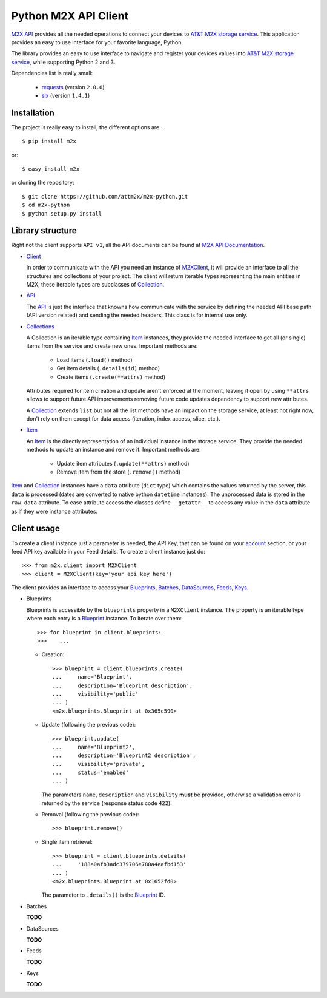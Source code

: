 Python M2X API Client
=====================

`M2X API`_ provides all the needed operations to connect your devices to `AT&T
M2X storage service`_. This application provides an easy to use interface for
your favorite language, Python.

The library provides an easy to use interface to navigate and register your
devices values into `AT&T M2X storage service`_, while supporting Python 2 and
3.

Dependencies list is really small:

    * requests_ (version ``2.0.0``)
    * six_ (version ``1.4.1``)


Installation
------------

The project is really easy to install, the different options are::

    $ pip install m2x

or::

    $ easy_install m2x

or cloning the repository::

    $ git clone https://github.com/attm2x/m2x-python.git
    $ cd m2x-python
    $ python setup.py install


Library structure
-----------------

Right not the client supports ``API v1``, all the API documents can be found at
`M2X API Documentation`_.

* Client_

  In order to communicate with the API you need an instance of `M2XClient`_, it
  will provide an interface to all the structures and collections of your
  project. The client will return iterable types representing the main entities
  in M2X, these iterable types are subclasses of Collection_.

* API_

  The API_ is just the interface that knowns how communicate with the service
  by defining the needed API base path (API version related) and sending the
  needed headers. This class is for internal use only.

* Collections_

  A Collection is an iterable type containing Item_ instances, they provide
  the needed interface to get all (or single) items from the service and create
  new ones. Important methods are:

    - Load items (``.load()`` method)
    - Get item details (``.details(id)`` method)
    - Create items (``.create(**attrs)`` method)

  Attributes required for item creation and update aren't enforced at the
  moment, leaving it open by using ``**attrs`` allows to support future API
  improvements removing future code updates dependency to support new
  attributes.

  A Collection_ extends ``list`` but not all the list methods have an impact on
  the storage service, at least not right now, don't rely on them except for
  data access (iteration, index access, slice, etc.).

* Item_

  An Item_ is the directly representation of an individual instance in the
  storage service. They provide the needed methods to update an instance and
  remove it. Important methods are:

    - Update item attributes (``.update(**attrs)`` method)
    - Remove item from the store (``.remove()`` method)

Item_ and Collection_ instances have a ``data`` attribute (``dict`` type) which
contains the values returned by the server, this ``data`` is processed (dates
are converted to native python ``datetime`` instances). The unprocessed data is
stored in the ``raw_data`` attribute. To ease attribute access the classes
define ``__getattr__`` to access any value in the ``data`` attribute as if they
were instance attributes.


Client usage
------------

To create a client instance just a parameter is needed, the API Key, that can
be found on your account_ section, or your feed API key available in your Feed
details. To create a client instance just do::

    >>> from m2x.client import M2XClient
    >>> client = M2XClient(key='your api key here')

The client provides an interface to access your Blueprints_, Batches_,
DataSources_, Feeds_, Keys_.

* Blueprints

  Blueprints is accessible by the ``blueprints`` property in a ``M2XClient``
  instance. The property is an iterable type where each entry is a Blueprint_
  instance. To iterate over them::

    >>> for blueprint in client.blueprints:
    >>>    ...

  - Creation::

        >>> blueprint = client.blueprints.create(
        ...     name='Blueprint',
        ...     description='Blueprint description',
        ...     visibility='public'
        ... )
        <m2x.blueprints.Blueprint at 0x365c590>

  - Update (following the previous code)::

        >>> blueprint.update(
        ...     name='Blueprint2',
        ...     description='Blueprint2 description',
        ...     visibility='private',
        ...     status='enabled'
        ... )

    The parameters ``name``, ``description`` and ``visibility`` **must** be
    provided, otherwise a validation error is returned by the service (response
    status code ``422``).

  - Removal (following the previous code)::

        >>> blueprint.remove()

  - Single item retrieval::

        >>> blueprint = client.blueprints.details(
        ...     '188a0afb3adc379706e780a4eafbd153'
        ... )
        <m2x.blueprints.Blueprint at 0x1652fd0>

    The parameter to ``.details()`` is the Blueprint_ ID.


* Batches

  **TODO**


* DataSources

  **TODO**


* Feeds

  **TODO**


* Keys

  **TODO**


.. _M2X API: https://m2x.att.com/developer/documentation/overview
.. _AT&T M2X storage service: https://m2x.att.com/
.. _M2X API Documentation: https://m2x.att.com/developer/documentation/overview
.. _requests: http://www.python-requests.org
.. _six: https://bitbucket.org/gutworth/six
.. _Client: https://github.com/attm2x/m2x-python/blob/master/m2x/client.py#L10
.. _API: https://github.com/attm2x/m2x-python/blob/master/m2x/api.py#L9
.. _M2XClient: https://github.com/attm2x/m2x-python/blob/master/m2x/client.py#L10
.. _account: https://m2x.att.com/account
.. _Blueprints: https://m2x.att.com/developer/documentation/datasource#List-Blueprints
.. _Batches: https://m2x.att.com/developer/documentation/datasource#List-Batches
.. _DataSources: https://m2x.att.com/developer/documentation/datasource#List-Data-Sources
.. _Feeds: https://m2x.att.com/developer/documentation/feed
.. _Keys: https://m2x.att.com/developer/documentation/keys
.. _Blueprint: https://github.com/attm2x/m2x-python/blob/master/m2x/blueprints.py#L4
.. _Collection: https://github.com/attm2x/m2x-python/blob/master/m2x/resource.py#L91
.. _Collections: https://github.com/attm2x/m2x-python/blob/master/m2x/resource.py#L91
.. _Item: https://github.com/attm2x/m2x-python/blob/master/m2x/resource.py#L81
